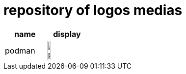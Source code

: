 = repository of logos medias

[cols="^.^,^.^"]
|===
| name | display

| podman 
| image:podman.png[width=30%]
|===